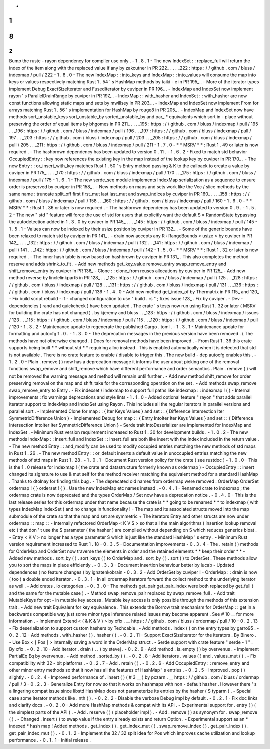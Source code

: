 -
1
.
8
.
2
-
Bump
the
rustc
-
rayon
dependency
for
compiler
use
only
.
-
1
.
8
.
1
-
The
new
IndexSet
:
:
replace_full
will
return
the
index
of
the
item
along
with
the
replaced
value
if
any
by
zakcutner
in
PR
222_
.
.
.
_222
:
https
:
/
/
github
.
com
/
bluss
/
indexmap
/
pull
/
222
-
1
.
8
.
0
-
The
new
IndexMap
:
:
into_keys
and
IndexMap
:
:
into_values
will
consume
the
map
into
keys
or
values
respectively
matching
Rust
1
.
54
'
s
HashMap
methods
by
taiki
-
e
in
PR
195_
.
-
More
of
the
iterator
types
implement
Debug
ExactSizeIterator
and
FusedIterator
by
cuviper
in
PR
196_
.
-
IndexMap
and
IndexSet
now
implement
rayon
'
s
ParallelDrainRange
by
cuviper
in
PR
197_
.
-
IndexMap
:
:
with_hasher
and
IndexSet
:
:
with_hasher
are
now
const
functions
allowing
static
maps
and
sets
by
mwillsey
in
PR
203_
.
-
IndexMap
and
IndexSet
now
implement
From
for
arrays
matching
Rust
1
.
56
'
s
implementation
for
HashMap
by
rouge8
in
PR
205_
.
-
IndexMap
and
IndexSet
now
have
methods
sort_unstable_keys
sort_unstable_by
sorted_unstable_by
and
par_
*
equivalents
which
sort
in
-
place
without
preserving
the
order
of
equal
items
by
bhgomes
in
PR
211_
.
.
.
_195
:
https
:
/
/
github
.
com
/
bluss
/
indexmap
/
pull
/
195
.
.
_196
:
https
:
/
/
github
.
com
/
bluss
/
indexmap
/
pull
/
196
.
.
_197
:
https
:
/
/
github
.
com
/
bluss
/
indexmap
/
pull
/
197
.
.
_203
:
https
:
/
/
github
.
com
/
bluss
/
indexmap
/
pull
/
203
.
.
_205
:
https
:
/
/
github
.
com
/
bluss
/
indexmap
/
pull
/
205
.
.
_211
:
https
:
/
/
github
.
com
/
bluss
/
indexmap
/
pull
/
211
-
1
.
7
.
0
-
*
*
MSRV
*
*
:
Rust
1
.
49
or
later
is
now
required
.
-
The
hashbrown
dependency
has
been
updated
to
version
0
.
11
.
-
1
.
6
.
2
-
Fixed
to
match
std
behavior
OccupiedEntry
:
:
key
now
references
the
existing
key
in
the
map
instead
of
the
lookup
key
by
cuviper
in
PR
170_
.
-
The
new
Entry
:
:
or_insert_with_key
matches
Rust
1
.
50
'
s
Entry
method
passing
&
K
to
the
callback
to
create
a
value
by
cuviper
in
PR
175_
.
.
.
_170
:
https
:
/
/
github
.
com
/
bluss
/
indexmap
/
pull
/
170
.
.
_175
:
https
:
/
/
github
.
com
/
bluss
/
indexmap
/
pull
/
175
-
1
.
6
.
1
-
The
new
serde_seq
module
implements
IndexMap
serialization
as
a
sequence
to
ensure
order
is
preserved
by
cuviper
in
PR
158_
.
-
New
methods
on
maps
and
sets
work
like
the
Vec
/
slice
methods
by
the
same
name
:
truncate
split_off
first
first_mut
last
last_mut
and
swap_indices
by
cuviper
in
PR
160_
.
.
.
_158
:
https
:
/
/
github
.
com
/
bluss
/
indexmap
/
pull
/
158
.
.
_160
:
https
:
/
/
github
.
com
/
bluss
/
indexmap
/
pull
/
160
-
1
.
6
.
0
-
*
*
MSRV
*
*
:
Rust
1
.
36
or
later
is
now
required
.
-
The
hashbrown
dependency
has
been
updated
to
version
0
.
9
.
-
1
.
5
.
2
-
The
new
"
std
"
feature
will
force
the
use
of
std
for
users
that
explicitly
want
the
default
S
=
RandomState
bypassing
the
autodetection
added
in
1
.
3
.
0
by
cuviper
in
PR
145_
.
.
.
_145
:
https
:
/
/
github
.
com
/
bluss
/
indexmap
/
pull
/
145
-
1
.
5
.
1
-
Values
can
now
be
indexed
by
their
usize
position
by
cuviper
in
PR
132_
.
-
Some
of
the
generic
bounds
have
been
relaxed
to
match
std
by
cuviper
in
PR
141_
.
-
drain
now
accepts
any
R
:
RangeBounds
<
usize
>
by
cuviper
in
PR
142_
.
.
.
_132
:
https
:
/
/
github
.
com
/
bluss
/
indexmap
/
pull
/
132
.
.
_141
:
https
:
/
/
github
.
com
/
bluss
/
indexmap
/
pull
/
141
.
.
_142
:
https
:
/
/
github
.
com
/
bluss
/
indexmap
/
pull
/
142
-
1
.
5
.
0
-
*
*
MSRV
*
*
:
Rust
1
.
32
or
later
is
now
required
.
-
The
inner
hash
table
is
now
based
on
hashbrown
by
cuviper
in
PR
131_
.
This
also
completes
the
method
reserve
and
adds
shrink_to_fit
.
-
Add
new
methods
get_key_value
remove_entry
swap_remove_entry
and
shift_remove_entry
by
cuviper
in
PR
136_
-
Clone
:
:
clone_from
reuses
allocations
by
cuviper
in
PR
125_
-
Add
new
method
reverse
by
linclelinkpart5
in
PR
128_
.
.
_125
:
https
:
/
/
github
.
com
/
bluss
/
indexmap
/
pull
/
125
.
.
_128
:
https
:
/
/
github
.
com
/
bluss
/
indexmap
/
pull
/
128
.
.
_131
:
https
:
/
/
github
.
com
/
bluss
/
indexmap
/
pull
/
131
.
.
_136
:
https
:
/
/
github
.
com
/
bluss
/
indexmap
/
pull
/
136
-
1
.
4
.
0
-
Add
new
method
get_index_of
by
Thermatrix
in
PR
115_
and
120_
-
Fix
build
script
rebuild
-
if
-
changed
configuration
to
use
"
build
.
rs
"
;
fixes
issue
123_
.
Fix
by
cuviper
.
-
Dev
-
dependencies
(
rand
and
quickcheck
)
have
been
updated
.
The
crate
'
s
tests
now
run
using
Rust
1
.
32
or
later
(
MSRV
for
building
the
crate
has
not
changed
)
.
by
kjeremy
and
bluss
.
.
_123
:
https
:
/
/
github
.
com
/
bluss
/
indexmap
/
issues
/
123
.
.
_115
:
https
:
/
/
github
.
com
/
bluss
/
indexmap
/
pull
/
115
.
.
_120
:
https
:
/
/
github
.
com
/
bluss
/
indexmap
/
pull
/
120
-
1
.
3
.
2
-
Maintenance
update
to
regenerate
the
published
Cargo
.
toml
.
-
1
.
3
.
1
-
Maintenance
update
for
formatting
and
autocfg
1
.
0
.
-
1
.
3
.
0
-
The
deprecation
messages
in
the
previous
version
have
been
removed
.
(
The
methods
have
not
otherwise
changed
.
)
Docs
for
removal
methods
have
been
improved
.
-
From
Rust
1
.
36
this
crate
supports
being
built
*
*
without
std
*
*
requiring
alloc
instead
.
This
is
enabled
automatically
when
it
is
detected
that
std
is
not
available
.
There
is
no
crate
feature
to
enable
/
disable
to
trigger
this
.
The
new
build
-
dep
autocfg
enables
this
.
-
1
.
2
.
0
-
Plain
.
remove
(
)
now
has
a
deprecation
message
it
informs
the
user
about
picking
one
of
the
removal
functions
swap_remove
and
shift_remove
which
have
different
performance
and
order
semantics
.
Plain
.
remove
(
)
will
not
be
removed
the
warning
message
and
method
will
remain
until
further
.
-
Add
new
method
shift_remove
for
order
preserving
removal
on
the
map
and
shift_take
for
the
corresponding
operation
on
the
set
.
-
Add
methods
swap_remove
swap_remove_entry
to
Entry
.
-
Fix
indexset
/
indexmap
to
support
full
paths
like
indexmap
:
:
indexmap
!
(
)
-
Internal
improvements
:
fix
warnings
deprecations
and
style
lints
-
1
.
1
.
0
-
Added
optional
feature
"
rayon
"
that
adds
parallel
iterator
support
to
IndexMap
and
IndexSet
using
Rayon
.
This
includes
all
the
regular
iterators
in
parallel
versions
and
parallel
sort
.
-
Implemented
Clone
for
map
:
:
{
Iter
Keys
Values
}
and
set
:
:
{
Difference
Intersection
Iter
SymmetricDifference
Union
}
-
Implemented
Debug
for
map
:
:
{
Entry
IntoIter
Iter
Keys
Values
}
and
set
:
:
{
Difference
Intersection
IntoIter
Iter
SymmetricDifference
Union
}
-
Serde
trait
IntoDeserializer
are
implemented
for
IndexMap
and
IndexSet
.
-
Minimum
Rust
version
requirement
increased
to
Rust
1
.
30
for
development
builds
.
-
1
.
0
.
2
-
The
new
methods
IndexMap
:
:
insert_full
and
IndexSet
:
:
insert_full
are
both
like
insert
with
the
index
included
in
the
return
value
.
-
The
new
method
Entry
:
:
and_modify
can
be
used
to
modify
occupied
entries
matching
the
new
methods
of
std
maps
in
Rust
1
.
26
.
-
The
new
method
Entry
:
:
or_default
inserts
a
default
value
in
unoccupied
entries
matching
the
new
methods
of
std
maps
in
Rust
1
.
28
.
-
1
.
0
.
1
-
Document
Rust
version
policy
for
the
crate
(
see
rustdoc
)
-
1
.
0
.
0
-
This
is
the
1
.
0
release
for
indexmap
!
(
the
crate
and
datastructure
formerly
known
as
ordermap
)
-
OccupiedEntry
:
:
insert
changed
its
signature
to
use
&
mut
self
for
the
method
receiver
matching
the
equivalent
method
for
a
standard
HashMap
.
Thanks
to
dtolnay
for
finding
this
bug
.
-
The
deprecated
old
names
from
ordermap
were
removed
:
OrderMap
OrderSet
ordermap
!
{
}
orderset
!
{
}
.
Use
the
new
IndexMap
etc
names
instead
.
-
0
.
4
.
1
-
Renamed
crate
to
indexmap
;
the
ordermap
crate
is
now
deprecated
and
the
types
OrderMap
/
Set
now
have
a
deprecation
notice
.
-
0
.
4
.
0
-
This
is
the
last
release
series
for
this
ordermap
under
that
name
because
the
crate
is
*
*
going
to
be
renamed
*
*
to
indexmap
(
with
types
IndexMap
IndexSet
)
and
no
change
in
functionality
!
-
The
map
and
its
associated
structs
moved
into
the
map
submodule
of
the
crate
so
that
the
map
and
set
are
symmetric
+
The
iterators
Entry
and
other
structs
are
now
under
ordermap
:
:
map
:
:
-
Internally
refactored
OrderMap
<
K
V
S
>
so
that
all
the
main
algorithms
(
insertion
lookup
removal
etc
)
that
don
'
t
use
the
S
parameter
(
the
hasher
)
are
compiled
without
depending
on
S
which
reduces
generics
bloat
.
-
Entry
<
K
V
>
no
longer
has
a
type
parameter
S
which
is
just
like
the
standard
HashMap
'
s
entry
.
-
Minimum
Rust
version
requirement
increased
to
Rust
1
.
18
-
0
.
3
.
5
-
Documentation
improvements
-
0
.
3
.
4
-
The
.
retain
(
)
methods
for
OrderMap
and
OrderSet
now
traverse
the
elements
in
order
and
the
retained
elements
*
*
keep
their
order
*
*
-
Added
new
methods
.
sort_by
(
)
.
sort_keys
(
)
to
OrderMap
and
.
sort_by
(
)
.
sort
(
)
to
OrderSet
.
These
methods
allow
you
to
sort
the
maps
in
place
efficiently
.
-
0
.
3
.
3
-
Document
insertion
behaviour
better
by
lucab
-
Updated
dependences
(
no
feature
changes
)
by
ignatenkobrain
-
0
.
3
.
2
-
Add
OrderSet
by
cuviper
!
-
OrderMap
:
:
drain
is
now
(
too
)
a
double
ended
iterator
.
-
0
.
3
.
1
-
In
all
ordermap
iterators
forward
the
collect
method
to
the
underlying
iterator
as
well
.
-
Add
crates
.
io
categories
.
-
0
.
3
.
0
-
The
methods
get_pair
get_pair_index
were
both
replaced
by
get_full
(
and
the
same
for
the
mutable
case
)
.
-
Method
swap_remove_pair
replaced
by
swap_remove_full
.
-
Add
trait
MutableKeys
for
opt
-
in
mutable
key
access
.
Mutable
key
access
is
only
possible
through
the
methods
of
this
extension
trait
.
-
Add
new
trait
Equivalent
for
key
equivalence
.
This
extends
the
Borrow
trait
mechanism
for
OrderMap
:
:
get
in
a
backwards
compatible
way
just
some
minor
type
inference
related
issues
may
become
apparent
.
See
#
10
__
for
more
information
.
-
Implement
Extend
<
(
&
K
&
V
)
>
by
xfix
.
__
https
:
/
/
github
.
com
/
bluss
/
ordermap
/
pull
/
10
-
0
.
2
.
13
-
Fix
deserialization
to
support
custom
hashers
by
Techcable
.
-
Add
methods
.
index
(
)
on
the
entry
types
by
garro95
.
-
0
.
2
.
12
-
Add
methods
.
with_hasher
(
)
.
hasher
(
)
.
-
0
.
2
.
11
-
Support
ExactSizeIterator
for
the
iterators
.
By
Binero
.
-
Use
Box
<
[
Pos
]
>
internally
saving
a
word
in
the
OrderMap
struct
.
-
Serde
support
with
crate
feature
"
serde
-
1
"
.
By
xfix
.
-
0
.
2
.
10
-
Add
iterator
.
drain
(
.
.
)
by
stevej
.
-
0
.
2
.
9
-
Add
method
.
is_empty
(
)
by
overvenus
.
-
Implement
PartialEq
Eq
by
overvenus
.
-
Add
method
.
sorted_by
(
)
.
-
0
.
2
.
8
-
Add
iterators
.
values
(
)
and
.
values_mut
(
)
.
-
Fix
compatibility
with
32
-
bit
platforms
.
-
0
.
2
.
7
-
Add
.
retain
(
)
.
-
0
.
2
.
6
-
Add
OccupiedEntry
:
:
remove_entry
and
other
minor
entry
methods
so
that
it
now
has
all
the
features
of
HashMap
'
s
entries
.
-
0
.
2
.
5
-
Improved
.
pop
(
)
slightly
.
-
0
.
2
.
4
-
Improved
performance
of
.
insert
(
)
(
#
3
__
)
by
pczarn
.
__
https
:
/
/
github
.
com
/
bluss
/
ordermap
/
pull
/
3
-
0
.
2
.
3
-
Generalize
Entry
for
now
so
that
it
works
on
hashmaps
with
non
-
default
hasher
.
However
there
'
s
a
lingering
compat
issue
since
libstd
HashMap
does
not
parameterize
its
entries
by
the
hasher
(
S
typarm
)
.
-
Special
case
some
iterator
methods
like
.
nth
(
)
.
-
0
.
2
.
2
-
Disable
the
verbose
Debug
impl
by
default
.
-
0
.
2
.
1
-
Fix
doc
links
and
clarify
docs
.
-
0
.
2
.
0
-
Add
more
HashMap
methods
&
compat
with
its
API
.
-
Experimental
support
for
.
entry
(
)
(
the
simplest
parts
of
the
API
)
.
-
Add
.
reserve
(
)
(
placeholder
impl
)
.
-
Add
.
remove
(
)
as
synonym
for
.
swap_remove
(
)
.
-
Changed
.
insert
(
)
to
swap
value
if
the
entry
already
exists
and
return
Option
.
-
Experimental
support
as
an
*
indexed
*
hash
map
!
Added
methods
.
get_index
(
)
.
get_index_mut
(
)
.
swap_remove_index
(
)
.
get_pair_index
(
)
.
get_pair_index_mut
(
)
.
-
0
.
1
.
2
-
Implement
the
32
/
32
split
idea
for
Pos
which
improves
cache
utilization
and
lookup
performance
.
-
0
.
1
.
1
-
Initial
release
.
